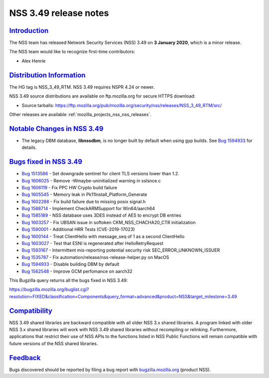 .. _mozilla_projects_nss_nss_3_49_release_notes:

NSS 3.49 release notes
======================

`Introduction <#introduction>`__
--------------------------------

.. container::

   The NSS team has released Network Security Services (NSS) 3.49 on **3 January 2020**, which is a
   minor release.

   The NSS team would like to recognize first-time contributors:

   -  Alex Henrie

.. _distribution_information:

`Distribution Information <#distribution_information>`__
--------------------------------------------------------

.. container::

   The HG tag is NSS_3_49_RTM. NSS 3.49 requires NSPR 4.24 or newer.

   NSS 3.49 source distributions are available on ftp.mozilla.org for secure HTTPS download:

   -  Source tarballs:
      https://ftp.mozilla.org/pub/mozilla.org/security/nss/releases/NSS_3_49_RTM/src/

   Other releases are available :ref:`mozilla_projects_nss_nss_releases`.

.. _notable_changes_in_nss_3.49:

`Notable Changes in NSS 3.49 <#notable_changes_in_nss_3.49>`__
--------------------------------------------------------------

.. container::

   -  The legacy DBM database, **libnssdbm**, is no longer built by default when using gyp builds.
      See `Bug 1594933 <https://bugzilla.mozilla.org/show_bug.cgi?id=1594933>`__ for details.

.. _bugs_fixed_in_nss_3.49:

`Bugs fixed in NSS 3.49 <#bugs_fixed_in_nss_3.49>`__
----------------------------------------------------

.. container::

   -  `Bug 1513586 <https://bugzilla.mozilla.org/show_bug.cgi?id=1513586>`__ - Set downgrade
      sentinel for client TLS versions lower than 1.2.
   -  `Bug 1606025 <https://bugzilla.mozilla.org/show_bug.cgi?id=1606025>`__ - Remove
      -Wmaybe-uninitialized warning in sslsnce.c
   -  `Bug 1606119 <https://bugzilla.mozilla.org/show_bug.cgi?id=1606119>`__ - Fix PPC HW Crypto
      build failure
   -  `Bug 1605545 <https://bugzilla.mozilla.org/show_bug.cgi?id=1605545>`__ - Memory leak in
      Pk11Install_Platform_Generate
   -  `Bug 1602288 <https://bugzilla.mozilla.org/show_bug.cgi?id=1602288>`__ - Fix build failure due
      to missing posix signal.h
   -  `Bug 1588714 <https://bugzilla.mozilla.org/show_bug.cgi?id=1588714>`__ - Implement
      CheckARMSupport for Win64/aarch64
   -  `Bug 1585189 <https://bugzilla.mozilla.org/show_bug.cgi?id=1585189>`__ - NSS database uses
      3DES instead of AES to encrypt DB entries
   -  `Bug 1603257 <https://bugzilla.mozilla.org/show_bug.cgi?id=1603257>`__ - Fix UBSAN issue in
      softoken CKM_NSS_CHACHA20_CTR initialization
   -  `Bug 1590001 <https://bugzilla.mozilla.org/show_bug.cgi?id=1590001>`__ - Additional HRR Tests
      (CVE-2019-17023)
   -  `Bug 1600144 <https://bugzilla.mozilla.org/show_bug.cgi?id=1600144>`__ - Treat ClientHello
      with message_seq of 1 as a second ClientHello
   -  `Bug 1603027 <https://bugzilla.mozilla.org/show_bug.cgi?id=1603027>`__ - Test that ESNI is
      regenerated after HelloRetryRequest
   -  `Bug 1593167 <https://bugzilla.mozilla.org/show_bug.cgi?id=1593167>`__ - Intermittent
      mis-reporting potential security risk SEC_ERROR_UNKNOWN_ISSUER
   -  `Bug 1535787 <https://bugzilla.mozilla.org/show_bug.cgi?id=1535787>`__ - Fix
      automation/release/nss-release-helper.py on MacOS
   -  `Bug 1594933 <https://bugzilla.mozilla.org/show_bug.cgi?id=1594933>`__ - Disable building DBM
      by default
   -  `Bug 1562548 <https://bugzilla.mozilla.org/show_bug.cgi?id=1562548>`__ - Improve GCM
      perfomance on aarch32

   This Bugzilla query returns all the bugs fixed in NSS 3.49:

   https://bugzilla.mozilla.org/buglist.cgi?resolution=FIXED&classification=Components&query_format=advanced&product=NSS&target_milestone=3.49

`Compatibility <#compatibility>`__
----------------------------------

.. container::

   NSS 3.49 shared libraries are backward compatible with all older NSS 3.x shared libraries. A
   program linked with older NSS 3.x shared libraries will work with NSS 3.49 shared libraries
   without recompiling or relinking. Furthermore, applications that restrict their use of NSS APIs
   to the functions listed in NSS Public Functions will remain compatible with future versions of
   the NSS shared libraries.

`Feedback <#feedback>`__
------------------------

.. container::

   Bugs discovered should be reported by filing a bug report with
   `bugzilla.mozilla.org <https://bugzilla.mozilla.org/enter_bug.cgi?product=NSS>`__ (product NSS).